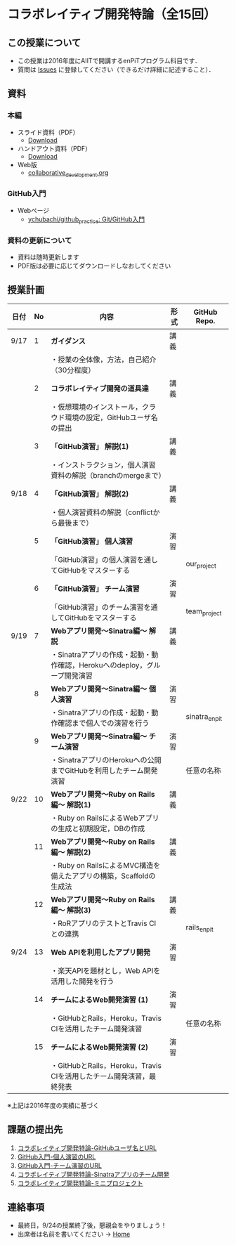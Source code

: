 * コラボレイティブ開発特論（全15回）
** この授業について
- この授業は2016年度にAIITで開講するenPiTプログラム科目です．
- 質問は [[https://github.com/ychubachi/collaborative_development/issues][Issues]] に登録してください（できるだけ詳細に記述すること）．

** 資料
*** 本編
    - スライド資料（PDF）
      - [[https://github.com/ychubachi/collaborative_development/raw/master/slides/collaborative_development.slide.pdf][Download]]
    - ハンドアウト資料（PDF）
      - [[https://github.com/ychubachi/collaborative_development/raw/master/slides/collaborative_development.handout.pdf][Download]]
    - Web版
      - [[https://github.com/ychubachi/collaborative_development/blob/master/slides/collaborative_development.org][collaborative_development.org]]
*** GitHub入門
    - Webページ
      - [[https://github.com/ychubachi/github_practice][ychubachi/github_practice: Git/GitHub入門]]
*** 資料の更新について
    - 資料は随時更新します
    - PDF版は必要に応じてダウンロードしなおしてください

** 授業計画

| 日付 | No | 内容                                                                      | 形式 | GitHub Repo.  |
|------+----+---------------------------------------------------------------------------+------+---------------|
| 9/17 |  1 | *ガイダンス*                                                              | 講義 |               |
|------+----+---------------------------------------------------------------------------+------+---------------|
|      |    | ・授業の全体像，方法，自己紹介（30分程度）                                |      |               |
|------+----+---------------------------------------------------------------------------+------+---------------|
|      |  2 | *コラボレイティブ開発の道具達*                                            | 講義 |               |
|------+----+---------------------------------------------------------------------------+------+---------------|
|      |    | ・仮想環境のインストール，クラウド環境の設定，GitHubユーザ名の提出        |      |               |
|------+----+---------------------------------------------------------------------------+------+---------------|
|      |  3 | *「GitHub演習」 解説(1)*                                                  | 講義 |               |
|------+----+---------------------------------------------------------------------------+------+---------------|
|      |    | ・インストラクション，個人演習資料の解説（branchのmergeまで）             |      |               |
|------+----+---------------------------------------------------------------------------+------+---------------|
| 9/18 |  4 | *「GitHub演習」 解説(2)*                                                  | 講義 |               |
|------+----+---------------------------------------------------------------------------+------+---------------|
|      |    | ・個人演習資料の解説（conflictから最後まで）                              |      |               |
|------+----+---------------------------------------------------------------------------+------+---------------|
|      |  5 | *「GitHub演習」 個人演習*                                                 | 演習 |               |
|------+----+---------------------------------------------------------------------------+------+---------------|
|      |    | 「GitHub演習」の個人演習を通してGitHubをマスターする                      |      | our_project   |
|------+----+---------------------------------------------------------------------------+------+---------------|
|      |  6 | *「GitHub演習」 チーム演習*                                               | 演習 |               |
|------+----+---------------------------------------------------------------------------+------+---------------|
|      |    | 「GitHub演習」のチーム演習を通してGitHubをマスターする                    |      | team_project  |
|------+----+---------------------------------------------------------------------------+------+---------------|
| 9/19 |  7 | *Webアプリ開発〜Sinatra編〜 解説*                                         | 講義 |               |
|------+----+---------------------------------------------------------------------------+------+---------------|
|      |    | ・Sinatraアプリの作成・起動・動作確認，Herokuへのdeploy，グループ開発演習 |      |               |
|------+----+---------------------------------------------------------------------------+------+---------------|
|      |  8 | *Webアプリ開発〜Sinatra編〜 個人演習*                                     | 演習 |               |
|------+----+---------------------------------------------------------------------------+------+---------------|
|      |    | ・Sinatraアプリの作成・起動・動作確認まで個人での演習を行う               |      | sinatra_enpit |
|------+----+---------------------------------------------------------------------------+------+---------------|
|      |  9 | *Webアプリ開発〜Sinatra編〜 チーム演習*                                   | 演習 |               |
|------+----+---------------------------------------------------------------------------+------+---------------|
|      |    | ・SinatraアプリのHerokuへの公開までGitHubを利用したチーム開発演習         |      | 任意の名称    |
|------+----+---------------------------------------------------------------------------+------+---------------|
| 9/22 | 10 | *Webアプリ開発〜Ruby on Rails編〜 解説(1)*                                | 講義 |               |
|------+----+---------------------------------------------------------------------------+------+---------------|
|      |    | ・Ruby on RailsによるWebアプリの生成と初期設定，DBの作成                  |      |               |
|------+----+---------------------------------------------------------------------------+------+---------------|
|      | 11 | *Webアプリ開発〜Ruby on Rails編〜 解説(2)*                                | 講義 |               |
|------+----+---------------------------------------------------------------------------+------+---------------|
|      |    | ・Ruby on RailsによるMVC構造を備えたアプリの構築，Scaffoldの生成法        |      |               |
|------+----+---------------------------------------------------------------------------+------+---------------|
|      | 12 | *Webアプリ開発〜Ruby on Rails編〜 解説(3)*                                | 講義 |               |
|------+----+---------------------------------------------------------------------------+------+---------------|
|      |    | ・RoRアプリのテストとTravis CIとの連携                                    |      | rails_enpit   |
|------+----+---------------------------------------------------------------------------+------+---------------|
| 9/24 | 13 | *Web APIを利用したアプリ開発*                                             | 演習 |               |
|------+----+---------------------------------------------------------------------------+------+---------------|
|      |    | ・楽天APIを題材とし，Web APIを活用した開発を行う                          |      |          |
|------+----+---------------------------------------------------------------------------+------+---------------|
|      | 14 | *チームによるWeb開発演習 (1)*                                             | 演習 |               |
|------+----+---------------------------------------------------------------------------+------+---------------|
|      |    | ・GitHubとRails，Heroku，Travis CIを活用したチーム開発演習                |      | 任意の名称    |
|------+----+---------------------------------------------------------------------------+------+---------------|
|      | 15 | *チームによるWeb開発演習 (2)*                                             | 演習 |               |
|------+----+---------------------------------------------------------------------------+------+---------------|
|      |    | ・GitHubとRails，Heroku，Travis CIを活用したチーム開発演習，最終発表      |      |               |
|------+----+---------------------------------------------------------------------------+------+---------------|

※上記は2016年度の実績に基づく

** 課題の提出先
   1. [[https://goo.gl/forms/LOL7hOzVEKJeRk1t2][コラボレイティブ開発特論-GitHubユーザ名とURL]]
   2. [[https://goo.gl/forms/6E1RTc8nrpLQxCDs1][GitHub入門-個人演習のURL]]
   3. [[https://goo.gl/forms/t2a77rm3WB7RuiD62][GitHub入門-チーム演習のURL]]
   4. [[https://goo.gl/forms/gTRb8BLigFDKfoX13][コラボレイティブ開発特論-Sinatraアプリのチーム開発]]
   5. [[https://goo.gl/forms/mC5EmPRWIVqh8Jkh1][コラボレイティブ開発特論-ミニプロジェクト]]

** 連絡事項
   - 最終日，9/24の授業終了後，懇親会をやりましょう！
   - 出席者は名前を書いてください -> [[https://github.com/ychubachi/collaborative_development/wiki][Home]]
